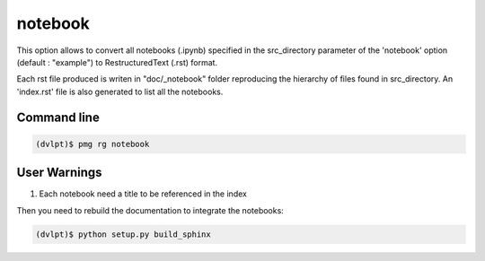 notebook
========

This option allows to convert all notebooks (.ipynb) specified in the
src_directory parameter of the 'notebook' option (default : "example") to
RestructuredText (.rst) format.

Each rst file produced is writen in "doc/_notebook" folder reproducing the
hierarchy of files found in src_directory. An 'index.rst' file is also generated
to list all the notebooks.

Command line
------------

.. code::

    (dvlpt)$ pmg rg notebook

User Warnings
-------------

1. Each notebook need a title to be referenced in the index

Then you need to rebuild the documentation to integrate the notebooks:

.. code::

    (dvlpt)$ python setup.py build_sphinx
